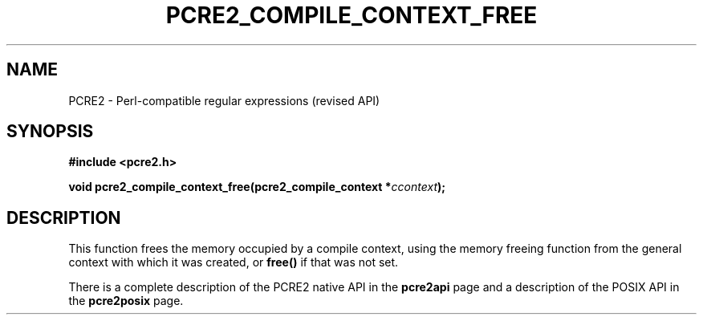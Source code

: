 .TH PCRE2_COMPILE_CONTEXT_FREE 3 "22 October 2014" "PCRE2 10.00"
.SH NAME
PCRE2 - Perl-compatible regular expressions (revised API)
.SH SYNOPSIS
.rs
.sp
.B #include <pcre2.h>
.PP
.nf
.B void pcre2_compile_context_free(pcre2_compile_context *\fIccontext\fP);
.fi
.
.SH DESCRIPTION
.rs
.sp
This function frees the memory occupied by a compile context, using the memory
freeing function from the general context with which it was created, or
\fBfree()\fP if that was not set.
.P
There is a complete description of the PCRE2 native API in the
.\" HREF
\fBpcre2api\fP
.\"
page and a description of the POSIX API in the
.\" HREF
\fBpcre2posix\fP
.\"
page.
